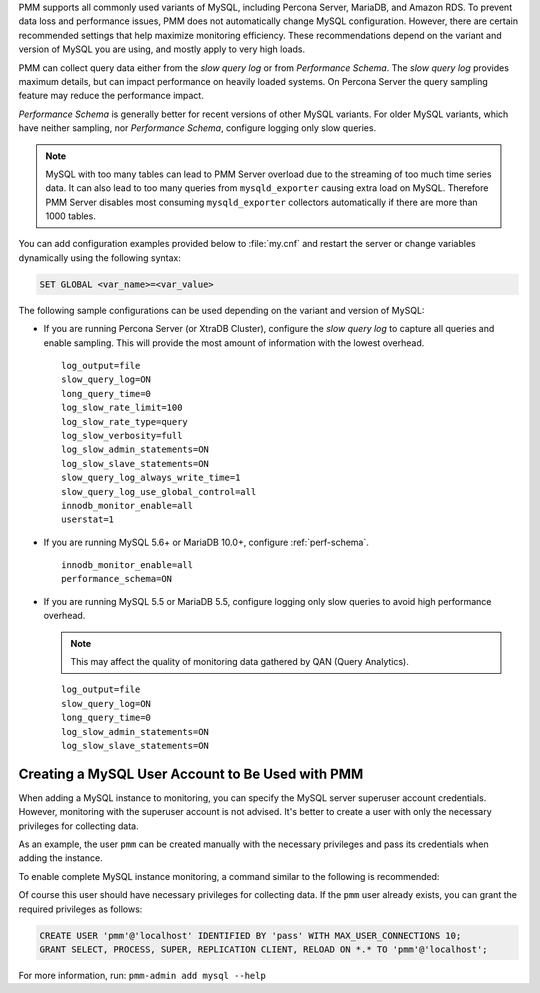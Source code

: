PMM supports all commonly used variants of MySQL, including
Percona Server, MariaDB, and Amazon RDS.  To prevent data loss and
performance issues, PMM does not automatically change MySQL configuration.
However, there are certain recommended settings that help maximize monitoring
efficiency. These recommendations depend on the variant and version of MySQL
you are using, and mostly apply to very high loads.

PMM can collect query data either from the *slow query log* or from
*Performance Schema*.  The *slow query log* provides maximum details, but can
impact performance on heavily loaded systems. On Percona Server the query
sampling feature may reduce the performance impact.

*Performance Schema* is generally better for recent versions of other MySQL
variants. For older MySQL variants, which have neither sampling, nor
*Performance Schema*, configure logging only slow queries.

.. note:: MySQL with too many tables can lead to PMM Server overload due to the
   streaming of too much time series data. It can also lead to too many queries
   from ``mysqld_exporter`` causing extra load on MySQL. Therefore PMM Server
   disables most consuming ``mysqld_exporter`` collectors automatically if
   there are more than 1000 tables.

You can add configuration examples provided below to :file:`my.cnf` and
restart the server or change variables dynamically using the following syntax:

.. code-block:: sql

   SET GLOBAL <var_name>=<var_value>

The following sample configurations can be used depending on the variant and
version of MySQL:

* If you are running Percona Server (or XtraDB Cluster), configure the
  *slow query log* to capture all queries and enable sampling. This will
  provide the most amount of information with the lowest overhead.

  ::

   log_output=file
   slow_query_log=ON
   long_query_time=0
   log_slow_rate_limit=100
   log_slow_rate_type=query
   log_slow_verbosity=full
   log_slow_admin_statements=ON
   log_slow_slave_statements=ON
   slow_query_log_always_write_time=1
   slow_query_log_use_global_control=all
   innodb_monitor_enable=all
   userstat=1

* If you are running MySQL 5.6+ or MariaDB 10.0+, configure
  :ref:`perf-schema`.

  ::

   innodb_monitor_enable=all
   performance_schema=ON

* If you are running MySQL 5.5 or MariaDB 5.5, configure logging only slow
  queries to avoid high performance overhead.

  .. note:: This may affect the quality of monitoring data gathered by
            QAN (Query Analytics).

  ::

   log_output=file
   slow_query_log=ON
   long_query_time=0
   log_slow_admin_statements=ON
   log_slow_slave_statements=ON

Creating a MySQL User Account to Be Used with PMM
=========================================================================================================================

When adding a MySQL instance to monitoring, you can specify the MySQL
server superuser account credentials.  However, monitoring with the superuser
account is not advised. It's better to create a user with only the necessary
privileges for collecting data.

As an example, the user ``pmm`` can be created manually with the necessary
privileges and pass its credentials when adding the instance.

To enable complete MySQL instance monitoring, a command similar to the
following is recommended:

.. prompt:: bash

   sudo pmm-admin add mysql --username pmm --password <password>

Of course this user should have necessary privileges for collecting data. If
the ``pmm`` user already exists, you can grant the required privileges as
follows:

.. code-block:: sql

   CREATE USER 'pmm'@'localhost' IDENTIFIED BY 'pass' WITH MAX_USER_CONNECTIONS 10;
   GRANT SELECT, PROCESS, SUPER, REPLICATION CLIENT, RELOAD ON *.* TO 'pmm'@'localhost';
                
.. seealso::

      :ref:`pmm-admin.add-mysql-metrics` - Using the ``pmm-admin add`` command
      to add a monitoring service


For more information, run: ``pmm-admin add mysql --help``


